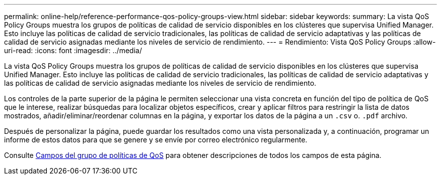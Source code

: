 ---
permalink: online-help/reference-performance-qos-policy-groups-view.html 
sidebar: sidebar 
keywords:  
summary: La vista QoS Policy Groups muestra los grupos de políticas de calidad de servicio disponibles en los clústeres que supervisa Unified Manager. Esto incluye las políticas de calidad de servicio tradicionales, las políticas de calidad de servicio adaptativas y las políticas de calidad de servicio asignadas mediante los niveles de servicio de rendimiento. 
---
= Rendimiento: Vista QoS Policy Groups
:allow-uri-read: 
:icons: font
:imagesdir: ../media/


[role="lead"]
La vista QoS Policy Groups muestra los grupos de políticas de calidad de servicio disponibles en los clústeres que supervisa Unified Manager. Esto incluye las políticas de calidad de servicio tradicionales, las políticas de calidad de servicio adaptativas y las políticas de calidad de servicio asignadas mediante los niveles de servicio de rendimiento.

Los controles de la parte superior de la página le permiten seleccionar una vista concreta en función del tipo de política de QoS que le interese, realizar búsquedas para localizar objetos específicos, crear y aplicar filtros para restringir la lista de datos mostrados, añadir/eliminar/reordenar columnas en la página, y exportar los datos de la página a un `.csv` o. `.pdf` archivo.

Después de personalizar la página, puede guardar los resultados como una vista personalizada y, a continuación, programar un informe de estos datos para que se genere y se envíe por correo electrónico regularmente.

Consulte xref:reference-qos-policy-group-fields.adoc[Campos del grupo de políticas de QoS] para obtener descripciones de todos los campos de esta página.
